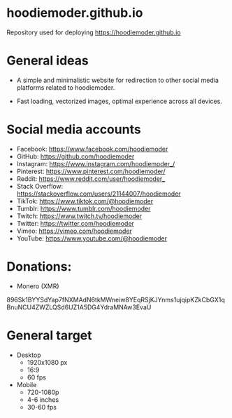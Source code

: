 * hoodiemoder.github.io

Repository used for deploying https://hoodiemoder.github.io



* General ideas

- A simple and minimalistic website for redirection
  to other social media platforms related to hoodiemoder.

- Fast loading, vectorized images,
  optimal experience across all devices.
  
* Social media accounts

- Facebook:
  https://www.facebook.com/hoodiemoder
- GitHub:
  https://github.com/hoodiemoder
- Instagram:
  https://www.instagram.com/hoodiemoder_/
- Pinterest:
  https://www.pinterest.com/hoodiemoder/
- Reddit:
  https://www.reddit.com/user/hoodiemoder_
- Stack Overflow:
  https://stackoverflow.com/users/21144007/hoodiemoder
- TikTok:
  https://www.tiktok.com/@hoodiemoder
- Tumblr:
  https://www.tumblr.com/hoodiemoder
- Twitch:
  https://www.twitch.tv/hoodiemoder
- Twitter:
  https://twitter.com/hoodiemoder
- Vimeo:
  https://vimeo.com/hoodiemoder
- YouTube:
  https://www.youtube.com/@hoodiemoder
  
  
* Donations:

- Monero (XMR)
#+begin_src:
896Sk1BYYSdYap7fNXMAdN6tkMWneiw8YEqRSjKJYnms1ujqipKZkCbGX1qBnuNCU4ZWZLQSd6UZ1A5DG4YdraMNAw3EvaU
#+end_src:

* General target

- Desktop
  - 1920x1080 px 
  - 16:9 
  - 60 fps
- Mobile
  - 720-1080p
  - 4-6 inches
  - 30-60 fps
